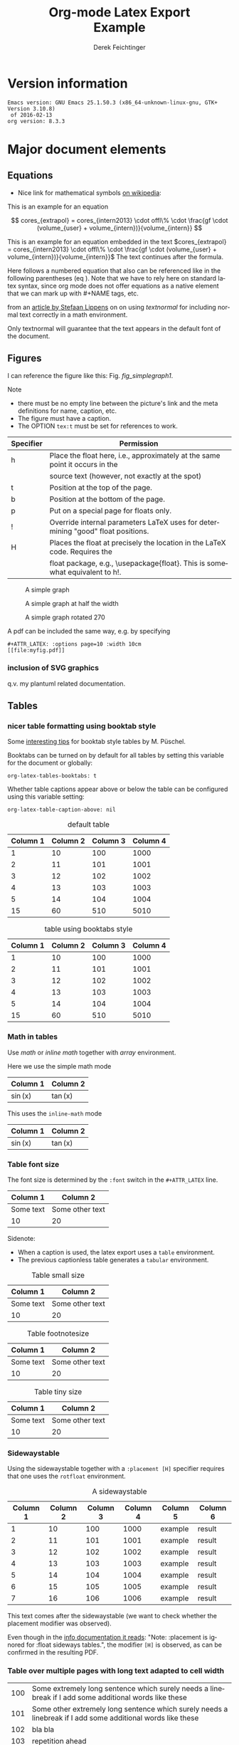 
# it contains definitions for both latex and html
# from http://emacs.stackexchange.com/questions/255/new-line-in-title-of-an-org-mode-exported-html-document
#+MACRO: NEWLINE @@latex:\\@@ @@html:<br>@@

#+TITLE: Org-mode Latex Export {{{NEWLINE}}} Example
# #+DATE: <2015-07-25 Sat>
#+AUTHOR: Derek Feichtinger
#+EMAIL: derek.feichtinger@psi.ch
#+OPTIONS: ':nil *:t -:t ::t <:t H:3 \n:nil ^:t arch:headline
#+OPTIONS: author:t c:nil d:(not "LOGBOOK") date:t
#+OPTIONS: e:t email:nil f:t inline:t num:t p:nil pri:nil stat:t
#+OPTIONS: tags:t tasks:t tex:t timestamp:t toc:t todo:t |:t

# if the creator option is t, then use the string from CREATOR or the
# default if that is not set. The string is put at the end of the
# document.
#+OPTIONS: creator:t
# #+CREATOR: Emacs 24.3.1 (Org mode 8.2.5h)
#+DESCRIPTION:
#+EXCLUDE_TAGS: noexport
#+KEYWORDS:
#+LANGUAGE: en
#+SELECT_TAGS: export

# #+OPTIONS: texht:t
#+LATEX_CLASS: article
#+LATEX_CLASS_OPTIONS: [koma,a4paper]
#+LATEX_HEADER: \hypersetup{colorlinks=true, linkcolor=blue}

# LATEX_HEADER_EXTRA lines will not be loaded when previewing LaTeX snippets
#+LATEX_HEADER_EXTRA: \usepackage{units}
#+LATEX_HEADER_EXTRA: \usepackage{comment}

# Needed for rotating floats, e.g. for placing the sidewaystable
#+LATEX_HEADER_EXTRA: \usepackage{rotfloat}

# lmodern provides Latin Modern Type1 fonts. If this is left
# out, Type3 fonts are used which results in a document from
# which one cannot copy (symbol crap) and that is not searchable
#+LATEX_HEADER_EXTRA: \usepackage{lmodern}

# for tables where the text in a cell can flow into the next
# line. Width can be defined
#+LATEX_HEADER_EXTRA: \usepackage{tabularx}

# For using tabularx with tables that can span several pages,
# i.e. like tabularx + longtable together
#+LATEX_HEADER_EXTRA: \usepackage{ltablex}

# booktabs can be used for getting a nicer table style with
# thicker lines on top and on the bottom
#+LATEX_HEADER_EXTRA: \usepackage{booktabs}

# Index creation
#+LATEX_HEADER_EXTRA: \usepackage{makeidx}
#+LATEX_HEADER_EXTRA: \makeindex

# I define a useful macro for marking index words
#+BEGIN_LaTeX
\DeclareRobustCommand{\myindex}[1]{#1\index{#1}}
#+END_LaTeX

# For export to ODT
# #+OPTIONS: LaTeX:t
# #+OPTIONS: tex:imagemagick
# #+OPTIONS: tex:dvipng


* Version information
  #+BEGIN_SRC emacs-lisp :results output :exports results
    (princ (concat (format "Emacs version: %s\n" (emacs-version))
                   (format "org version: %s\n" (org-version))))
    
  #+END_SRC

  #+RESULTS:
  : Emacs version: GNU Emacs 25.1.50.3 (x86_64-unknown-linux-gnu, GTK+ Version 3.10.8)
  :  of 2016-02-13
  : org version: 8.3.3

* Major document elements
** Equations

 - Nice link for mathematical symbols [[https://en.wikipedia.org/wiki/List_of_mathematical_symbols_by_subject][on wikipedia]]:
  
 This is an example for an equation

 $$
   cores_{extrapol} = cores_{intern2013} \cdot offl\% \cdot \frac{gf \cdot (volume_{user} + volume_{intern})}{volume_{intern}}
 $$

 #+LATEX: \vspace{0.1\textheight}

 This is an example for an equation embedded in the text 
 $cores_{extrapol} = cores_{intern2013} \cdot offl\% \cdot \frac{gf \cdot (volume_{user} + volume_{intern})}{volume_{intern}}$
 The text continues after the formula.

 #+LATEX: \vspace{0.1\textheight}

 Here follows a numbered equation that also can be referenced like in
 the following parentheses (eq \ref{eq_1}). Note that we have to rely
 here on standard latex syntax, since org mode does not offer equations
 as a native element that we can mark up with #+NAME tags, etc.
 \begin{equation}
   \label{eq_1}
   cores_{extrapol} = cores_{intern2013} \cdot offl\% \cdot \frac{gf \cdot (volume_{user} + volume_{intern})}{volume_{intern}}
 \end{equation}

 # Units should be typeset differently from math symbols. This can be done using
 # the =units.sty= package that can be loaded in a =#+LATEX_HEADER_EXTRA: \usepackage{units}=
 # definition.

 # $$
 # \unit[20]{s} \cdot \unit[9.81]{m/s^2} = \unit[196.2]{m/s} 
 # $$

 from an [[http://stefaanlippens.net/textnormal][article by Stefaan Lippens]] on on using /textnormal/ for including
 normal text correctly in a math environment.

 \begin{eqnarray*}
  \int_1^9 x dx & & \textrm{this is textrm}\\
  \sum_1^9 y    & & \textsf{this is textsf}\\
  \prod_1^9 z   & & \textnormal{this is textnormal}
 \end{eqnarray*}

 Only textnormal will guarantee that the text appears in the default font of
 the document.

 #+LaTeX: \pagebreak

** Figures

   I can reference the figure like this: Fig. [[fig_simplegraph1]].

   Note
   - there must be no empty line between the picture's link and the meta
     definitions for name, caption, etc.
   - The figure must have a caption.
   - The OPTION =tex:t= must be set for references to work.

   | Specifier | Permission                                                                      |
   |-----------+---------------------------------------------------------------------------------|
   | h         | Place the float here, i.e., approximately at the same point it occurs in the    |
   |           | source text (however, not exactly at the spot)                                  |
   | t         | Position at the top of the page.                                                |
   | b         | Position at the bottom of the page.                                             |
   | p         | Put on a special page for floats only.                                          |
   | !         | Override internal parameters LaTeX uses for determining "good" float positions. |
   | H         | Places the float at precisely the location in the LaTeX code. Requires the      |
   |           | float package, e.g., \usepackage{float}. This is somewhat equivalent to h!.                                                                                   |

   #+NAME: fig_simplegraph1
   #+CAPTION: A simple graph
   #+ATTR_LaTeX: :width 0.8\textwidth :float t :placement [H]
   [[file:../beamer/fig/simplegraph1.png]]

   #+NAME: fig_simplegraph1b
   #+CAPTION: A simple graph at half the width
   #+ATTR_LaTeX: :width 0.4\textwidth :float t :placement [H]
   [[file:../beamer/fig/simplegraph1.png]]

   #+NAME: fig_simplegraph1c
   #+CAPTION: A simple graph rotated 270\textdegree
   #+ATTR_LaTeX: :width 0.8\textwidth :float t :placement [H] :options angle=270
   [[file:../beamer/fig/simplegraph1.png]]
  
   A pdf can be included the same way, e.g. by specifying
   #+BEGIN_EXAMPLE
   #+ATTR_LATEX: :options page=10 :width 10cm
   [[file:myfig.pdf]]
   #+END_EXAMPLE

*** inclusion of SVG graphics

    q.v. my plantuml related documentation.
   
** Tables
*** nicer table formatting using booktab style

    Some [[http://www.inf.ethz.ch/personal/markusp/teaching/guides/guide-tables.pdf][interesting tips]] for booktab style tables by M. Püschel.
  
    Booktabs can be turned on by default for all tables by
    setting this variable for the document or globally:
    : org-latex-tables-booktabs: t

    Whether table captions appear above or below the table can be configured using this
    variable setting:
    : org-latex-table-caption-above: nil

    #+NAME: tblDefault
    #+CAPTION: default table
    #+ATTR_LATEX: :placement [H]
    | Column 1 | Column 2 | Column 3 | Column 4 |
    |----------+----------+----------+----------|
    |        1 |       10 |      100 |     1000 |
    |        2 |       11 |      101 |     1001 |
    |        3 |       12 |      102 |     1002 |
    |        4 |       13 |      103 |     1003 |
    |        5 |       14 |      104 |     1004 |
    |----------+----------+----------+----------|
    |       15 |       60 |      510 |     5010 |
    #+TBLFM: @>$1..@$4=vsum(@I..II)

    #+NAME: tblBooktabs
    #+CAPTION: table using booktabs style
    #+ATTR_LATEX: :placement [H] :booktabs t
    | Column 1 | Column 2 | Column 3 | Column 4 |
    |----------+----------+----------+----------|
    |        1 |       10 |      100 |     1000 |
    |        2 |       11 |      101 |     1001 |
    |        3 |       12 |      102 |     1002 |
    |        4 |       13 |      103 |     1003 |
    |        5 |       14 |      104 |     1004 |
    |----------+----------+----------+----------|
    |       15 |       60 |      510 |     5010 |
    #+TBLFM: @>$1..@$4=vsum(@I..II)

  
*** Math in tables

    Use /math/ or /inline math/ together with /array/ environment.

    Here we use the simple math mode
    #+ATTR_LaTeX: :mode math :environment array
    | Column 1 | Column 2 |
    |----------+----------|
    | \sin(x)  | \tan(x)  |

    This uses the =inline-math= mode
    #+ATTR_LaTeX: :mode inline-math :environment array
    | Column 1 | Column 2 |
    |----------+----------|
    | \sin(x)  | \tan(x)  |


*** Table font size

    The font size is determined by the =:font= switch in the =#+ATTR_LATEX= line.
    #+ATTR_LATEX: :placement [H]
    | Column 1  | Column 2        |
    |-----------+-----------------|
    | Some text | Some other text |
    | 10        | 20              |

    Sidenote:
    - When a caption is used, the latex export uses a =table=
      environment.
    - The previous captionless table generates a =tabular=
      environment.

    #+CAPTION: Table small size
    #+ATTR_LATEX: :placement [H] :font \small
    | Column 1  | Column 2        |
    |-----------+-----------------|
    | Some text | Some other text |
    | 10        | 20              |

    #+CAPTION: Table footnotesize
    #+ATTR_LATEX: :placement [H] :font \footnotesize
    | Column 1  | Column 2        |
    |-----------+-----------------|
    | Some text | Some other text |
    | 10        | 20              |

    #+CAPTION: Table tiny size
    #+ATTR_LATEX: :placement [H] :font \tiny
    | Column 1  | Column 2        |
    |-----------+-----------------|
    | Some text | Some other text |
    | 10        | 20              |


*** Sidewaystable

    Using the sidewaystable together with a =:placement [H]= specifier
    requires that one uses the =rotfloat= environment.

    #+NAME: tblSideways
    #+CAPTION: A sidewaystable
    #+ATTR_LATEX: :font \footnotesize :float sidewaystable :placement [H]
    | Column 1 | Column 2 | Column 3 | Column 4 | Column 5 | Column 6 |
    |----------+----------+----------+----------+----------+----------|
    |        1 |       10 |      100 |     1000 | example  | result   |
    |        2 |       11 |      101 |     1001 | example  | result   |
    |        3 |       12 |      102 |     1002 | example  | result   |
    |        4 |       13 |      103 |     1003 | example  | result   |
    |        5 |       14 |      104 |     1004 | example  | result   |
    |        6 |       15 |      105 |     1005 | example  | result   |
    |        7 |       16 |      106 |     1006 | example  | result   |

    This text comes after the sidewaystable (we want to check whether the
    placement modifier was observed).

    Even though in the [[info:org#LaTeX%20specific%20attributes][info documentation it reads]]: "Note: :placement
    is ignored for :float sideways tables.", the modifier =[H]= is
    observed, as can be confirmed in the resulting PDF.

*** Table over multiple pages with long text adapted to cell width
    #+ATTR_LATEX: :environment tabularx :width \linewidth :align lX
    | 100 | Some extremely long sentence which surely needs a linebreak if I add some additional words like these        |
    | 101 | Some other extremely long sentence which surely needs a linebreak  if I add some additional words like these |
    | 102 | bla bla                                                                                                      |
    | 103 | repetition ahead                                                                                             |
    | 100 | Some extremely long sentence which surely needs a linebreak  if I add some additional words like these       |
    | 101 | Some other extremely long sentence which surely needs a linebreak  if I add some additional words like these |
    | 102 | bla bla                                                                                                      |
    | 103 | repetition ahead                                                                                             |
    | 100 | Some extremely long sentence which surely needs a linebreak  if I add some additional words like these       |
    | 101 | Some other extremely long sentence which surely needs a linebreak  if I add some additional words like these |
    | 102 | bla bla                                                                                                      |
    | 103 | repetition ahead                                                                                             |
    | 100 | Some extremely long sentence which surely needs a linebreak if I add some additional words like these        |
    | 101 | Some other extremely long sentence which surely needs a linebreak  if I add some additional words like these |
    | 102 | bla bla                                                                                                      |
    | 103 | repetition ahead                                                                                             |
    | 100 | Some extremely long sentence which surely needs a linebreak  if I add some additional words like these       |
    | 101 | Some other extremely long sentence which surely needs a linebreak  if I add some additional words like these |
    | 102 | bla bla                                                                                                      |
    | 103 | repetition ahead                                                                                             |
    | 100 | Some extremely long sentence which surely needs a linebreak  if I add some additional words like these       |
    | 101 | Some other extremely long sentence which surely needs a linebreak  if I add some additional words like these |
    | 102 | bla bla                                                                                                      |
    | 103 | repetition ahead                                                                                             |
    | 100 | Some extremely long sentence which surely needs a linebreak if I add some additional words like these        |
    | 101 | Some other extremely long sentence which surely needs a linebreak  if I add some additional words like these |
    | 102 | bla bla                                                                                                      |
    | 103 | repetition ahead                                                                                             |
    | 100 | Some extremely long sentence which surely needs a linebreak  if I add some additional words like these       |
    | 101 | Some other extremely long sentence which surely needs a linebreak  if I add some additional words like these |
    | 102 | bla bla                                                                                                      |

*** Table references

    These are references to table [[tblDefault]] and table [[tblBooktabs]].
   
*** COMMENT DOES NOT WORK: Radio tables and skipping columns and rows

    The reason why it does not work is that the feature is only
    implemented for some modes. Org is not among them.
    See Org info chapter: /A.6.2 A LaTeX example of radio tables/.
   
    The =:splice t= setting in the following ORGTBL definition
    will result in only the table's body lines to be returned,
    and not to wrap them into a tabular environment.

    # NOTE: This example only works if the comment environment has been
    # included.
   
 # BEGIN RECEIVE ORGTBL salesfigures
 # END RECEIVE ORGTBL salesfigures

**** COMMENT location of the src table

    #+ORGTBL: SEND salesfigures orgtbl-to-latex :splice t :skip 2
    | Month | Days | Nr sold | per day |
    |-------+------+---------+---------|
    | Jan   |   23 |      55 |     2.4 |
    | Feb   |   21 |      16 |     0.8 |
    | March |   22 |     278 |    12.6 |
    #+TBLFM: $4=$3/$2;%.1f
   
* Text features
** Text font size
   #+LATEX:\Huge
   Text Example
   #+LATEX:\huge
   Text Example
   #+LATEX:\LARGE
   Text Example
   #+LATEX:\Large
   Text Example
   #+LATEX:\large
   Text Example
   #+LATEX:\normalsize (default)
   Text Example
   #+LATEX:\small
   Text Example
   #+LATEX:\footnotesize
   Text Example
   #+LATEX:\scriptsize
   Text Example
   #+LATEX:\tiny
   Text Example
   #+LATEX:\normalsize (default)
** Footnotes and margin notes

    This is a text with a \myindex{footnote} [fn:1]. The footnote will be displayed
    on the bottom of the current page. One can also place all footnotes
    in a separate chapter called /footnotes/ at the end of the org file[fn:2].

    #+BEGIN_LaTeX
      \newcommand{\mymarginpar}[1]{%
	\marginpar[\raggedleft#1]{\raggedright#1}}   
    #+END_LaTeX
    \myindex{Margin notes} one can set by directly inlining the LaTeX command
    #+LATEX:\marginpar{\textit{a default margin note}}
    as demonstrated here. By default the margin notes are justified. This often
    looks awkward. Using this [[http://tex.stackexchange.com/questions/32173/raggedouter-to-typeset-marginal-text-in-twoside-book][stackexchange answer]], I define a macro which yields:

    I like the margin notes to be left aligned instead of being justified.
    #+LATEX:\mymarginpar{\textit{a left aligned margin note that looks nicer}}

** Figure, table, equation references
   Here, we show the usage of links to the text sections:
  
   The References to figures are found in chapter [[Figures]], references
   to tables are found in chapter [[Tables]], and references to equations
   in chapter [[Equations]].
** Footnotes

   # No indentation is allowed for footnotes

[fn:1] This is the footnote text
[fn:2] this is a footnote from the end of the org document

* Links
** Org LaTeX exports
   - Subfigures: [[http://article.gmane.org/gmane.emacs.orgmode/92821][gmane.emacs.orgmode/92821]]
   
** LaTeX links
   - Hyperlink formatting
     - This is described in the LaTeX [[http://mirror.unl.edu/ctan/macros/latex/contrib/hyperref/doc/manual.pdf][hyperref]] manual.
     - This is an example how to get links that are not framed by red
       rectangles, but just have a blue font color
       #+BEGIN_EXAMPLE
       #+LaTeX_HEADER: \hypersetup{colorlinks=true, linkcolor=blue}
       #+END_EXAMPLE
   - Building a LaTeX Document Class
     - http://tutex.tug.org/pracjourn/2005-4/hefferon/hefferon.pdf


* Index creation

  Must be solved by including LaTeX source commands:
  - Requires in the preamble
    - =\usepackage{makeidx}=
    - =\makeindex=
  - Mark up words by =\index{word}=
  - At the location where the index should apear, use =\printindex=
  - to render the document, a call to the =makeindex= binary needs to
    be added in the build command. I use the following definition in
    my =init.el=.
    #+BEGIN_SRC emacs-lisp
      (setq org-latex-pdf-process
            (let
                ((cmd (concat "pdflatex -shell-escape -interaction nonstopmode"
                              " -output-directory %o %f")))
              (list cmd
                    "cd %o; if test -r %b.idx; then makeindex %b.idx; fi"
                    cmd
                    cmd)))
    #+END_SRC

* References

  Some important org references that also display that citations directly following each
  other will be combined cite:schulte2012multi cite:dominik2010org.
  And another single reference cite:feichtinger1997direct.

  The =#+BIBLIOGRAPHY:= command inserts the reference list at the
  location where it is placed. It requires the name of the bib-file
  (without .bib extension) and the name of a style (e.g. plain).
  
  For HTML exports one can also pass options to the =bibtex2html=
  binary (look at the comments section of =ox-bibtex.el= and also the
  bibtex2html man page).

  #+CAPTION: bibtex2html options
  | option | functionality                                |
  |--------+----------------------------------------------|
  | -d     | sort by date                                 |
  | -a     | sort as BibTeX (usually by author) *default* |
  | -u     | unsorted i.e. same order as in .bib file     |
  | -r     | reverse the sort                             |
  | -t     | limit to entries cited in document           |

 Multiple options can be combined as follows:

  #+BEGIN_EXAMPLE
  option:-d option:-r 
  #+END_EXAMPLE

  To get the citations correctly processed rendered, one needs to add
  a bibtex invocation to the LaTeX command chain:
  #+BEGIN_SRC elisp :exports source
    (setq org-latex-pdf-process
          (let
              ((cmd (concat "pdflatex -shell-escape -interaction nonstopmode"
                            " --synctex=1"
                            " -output-directory %o %f")))
            (list cmd
                  "cd %o; if test -r %b.idx; then makeindex %b.idx; fi"
                  "cd %o; bibtex %b"
                  cmd
                  cmd)))
  #+END_SRC


  To just produce a bibliography of all items in the bib file, on can
  use the following LaTeX snippet. The =\nocite{*}= command includes
  an item that has not been cited in the document; a star matches all
  documents, so all get included (q.v. [[http://www.math.uiuc.edu/~hildebr/tex/bibliographies0.html][this link]]).
  
  #+BEGIN_EXAMPLE
    ,#+BEGIN_LATEX
      \documentstyle{amsart}
      \begin{document}
      \nocite{*}
      \bibliographystyle{amsplain}
      \bibliography{bib-filename}
      \end{document}
    ,#+END_LATEX
  #+END_EXAMPLE

  #  #+BIBLIOGRAPHY: publist plain option: -d
  #+BIBLIOGRAPHY: publist acm option:-d


  #+LaTeX: \pagebreak
  #+TOC: tables

  #+LaTeX: \pagebreak
  #+LATEX:\printindex


* COMMENT org babel settings

Local variables:
org-confirm-babel-evaluate: t
org-export-babel-evaluate: t
End:
